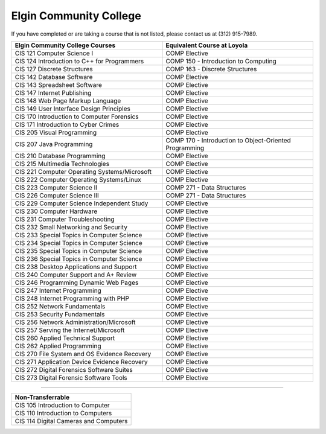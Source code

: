 .. Loyola University Chicago Computer Science - Transfer Guides - Elgin Community College


Elgin Community College
==========================================================================================


If you have completed or are taking a course that is not listed, please contact us at (312) 915-7989.

.. csv-table:: 
   	:header: "Elgin Community College Courses", "Equivalent Course at Loyola"
   	:widths: 50, 50

        "CIS 121 Computer Science I", "COMP Elective"
        "CIS 124 Introduction to C++ for Programmers", "COMP 150 - Introduction to Computing"
        "CIS 127 Discrete Structures", "COMP 163 - Discrete Structures"
        "CIS 142 Database Software", "COMP Elective"
        "CIS 143 Spreadsheet Software", "COMP Elective"
        "CIS 147 Internet Publishing", "COMP Elective"
        "CIS 148 Web Page Markup Language", "COMP Elective"
        "CIS 149 User Interface Design Principles", "COMP Elective"
        "CIS 170 Introduction to Computer Forensics", "COMP Elective"
        "CIS 171 Introduction to Cyber Crimes", "COMP Elective"
        "CIS 205 Visual Programming", "COMP Elective"
        "CIS 207 Java Programming", "COMP 170 - Introduction to Object-Oriented Programming"
        "CIS 210 Database Programming", "COMP Elective"
        "CIS 215 Multimedia Technologies", "COMP Elective"
        "CIS 221 Computer Operating Systems/Microsoft", "COMP Elective"
        "CIS 222 Computer Operating Systems/Linux", "COMP Elective"
        "CIS 223 Computer Science II", "COMP 271 - Data Structures"
        "CIS 226 Computer Science III", "COMP 271 - Data Structures"
        "CIS 229 Computer Science Independent Study", "COMP Elective"
        "CIS 230 Computer Hardware", "COMP Elective"
        "CIS 231 Computer Troubleshooting", "COMP Elective"
        "CIS 232 Small Networking and Security", "COMP Elective"
        "CIS 233 Special Topics in Computer Science", "COMP Elective"
        "CIS 234 Special Topics in Computer Science", "COMP Elective"
        "CIS 235 Special Topics in Computer Science", "COMP Elective"
        "CIS 236 Special Topics in Computer Science", "COMP Elective"
        "CIS 238 Desktop Applications and Support", "COMP Elective"
        "CIS 240 Computer Support and A+ Review", "COMP Elective"
        "CIS 246 Programming Dynamic Web Pages", "COMP Elective"
        "CIS 247 Internet Programming", "COMP Elective"
        "CIS 248 Internet Programming with PHP", "COMP Elective"
        "CIS 252 Network Fundamentals", "COMP Elective"
        "CIS 253 Security Fundamentals", "COMP Elective"
        "CIS 256 Network Administration/Microsoft", "COMP Elective"
        "CIS 257 Serving the Internet/Microsoft", "COMP Elective"
        "CIS 260 Applied Technical Support", "COMP Elective"
        "CIS 262 Applied Programming", "COMP Elective"
        "CIS 270 File System and OS Evidence Recovery", "COMP Elective"
        "CIS 271 Application Device Evidence Recovery", "COMP Elective"
        "CIS 272 Digital Forensics Software Suites", "COMP Elective"
        "CIS 273 Digital Forensic Software Tools", "COMP Elective"

==========================================================================================

.. csv-table:: 
   	:header: "Non-Transferrable"
   	:widths: 100

        "CIS 105 Introduction to Computer"
        "CIS 110 Introduction to Computers"
        "CIS 114 Digital Cameras and Computers"